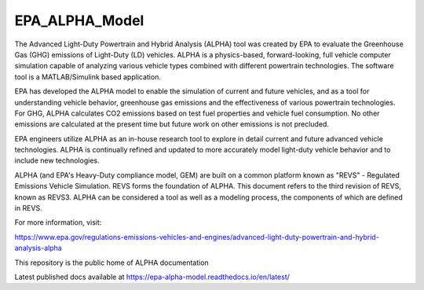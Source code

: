 EPA_ALPHA_Model
===============

The Advanced Light-Duty Powertrain and Hybrid Analysis (ALPHA) tool was created by EPA to evaluate the Greenhouse Gas (GHG) emissions of Light-Duty (LD) vehicles. ALPHA is a physics-based, forward-looking, full vehicle computer simulation capable of analyzing various vehicle types combined with different powertrain technologies. The software tool is a MATLAB/Simulink based application.

EPA has developed the ALPHA model to enable the simulation of current and future vehicles, and as a tool for understanding vehicle behavior, greenhouse gas emissions and the effectiveness of various powertrain technologies. For GHG, ALPHA calculates CO2 emissions based on test fuel properties and vehicle fuel consumption. No other emissions are calculated at the present time but future work on other emissions is not precluded.

EPA engineers utilize ALPHA as an in-house research tool to explore in detail current and future advanced vehicle technologies. ALPHA is continually refined and updated to more accurately model light-duty vehicle behavior and to include new technologies.

ALPHA (and EPA's Heavy-Duty compliance model, GEM) are built on a common platform known as "REVS" - Regulated Emissions Vehicle Simulation. REVS forms the foundation of ALPHA. This document refers to the third revision of REVS, known as REVS3. ALPHA can be considered a tool as well as a modeling process, the components of which are defined in REVS.

For more information, visit:

https://www.epa.gov/regulations-emissions-vehicles-and-engines/advanced-light-duty-powertrain-and-hybrid-analysis-alpha

This repository is the public home of ALPHA documentation

Latest published docs available at https://epa-alpha-model.readthedocs.io/en/latest/
